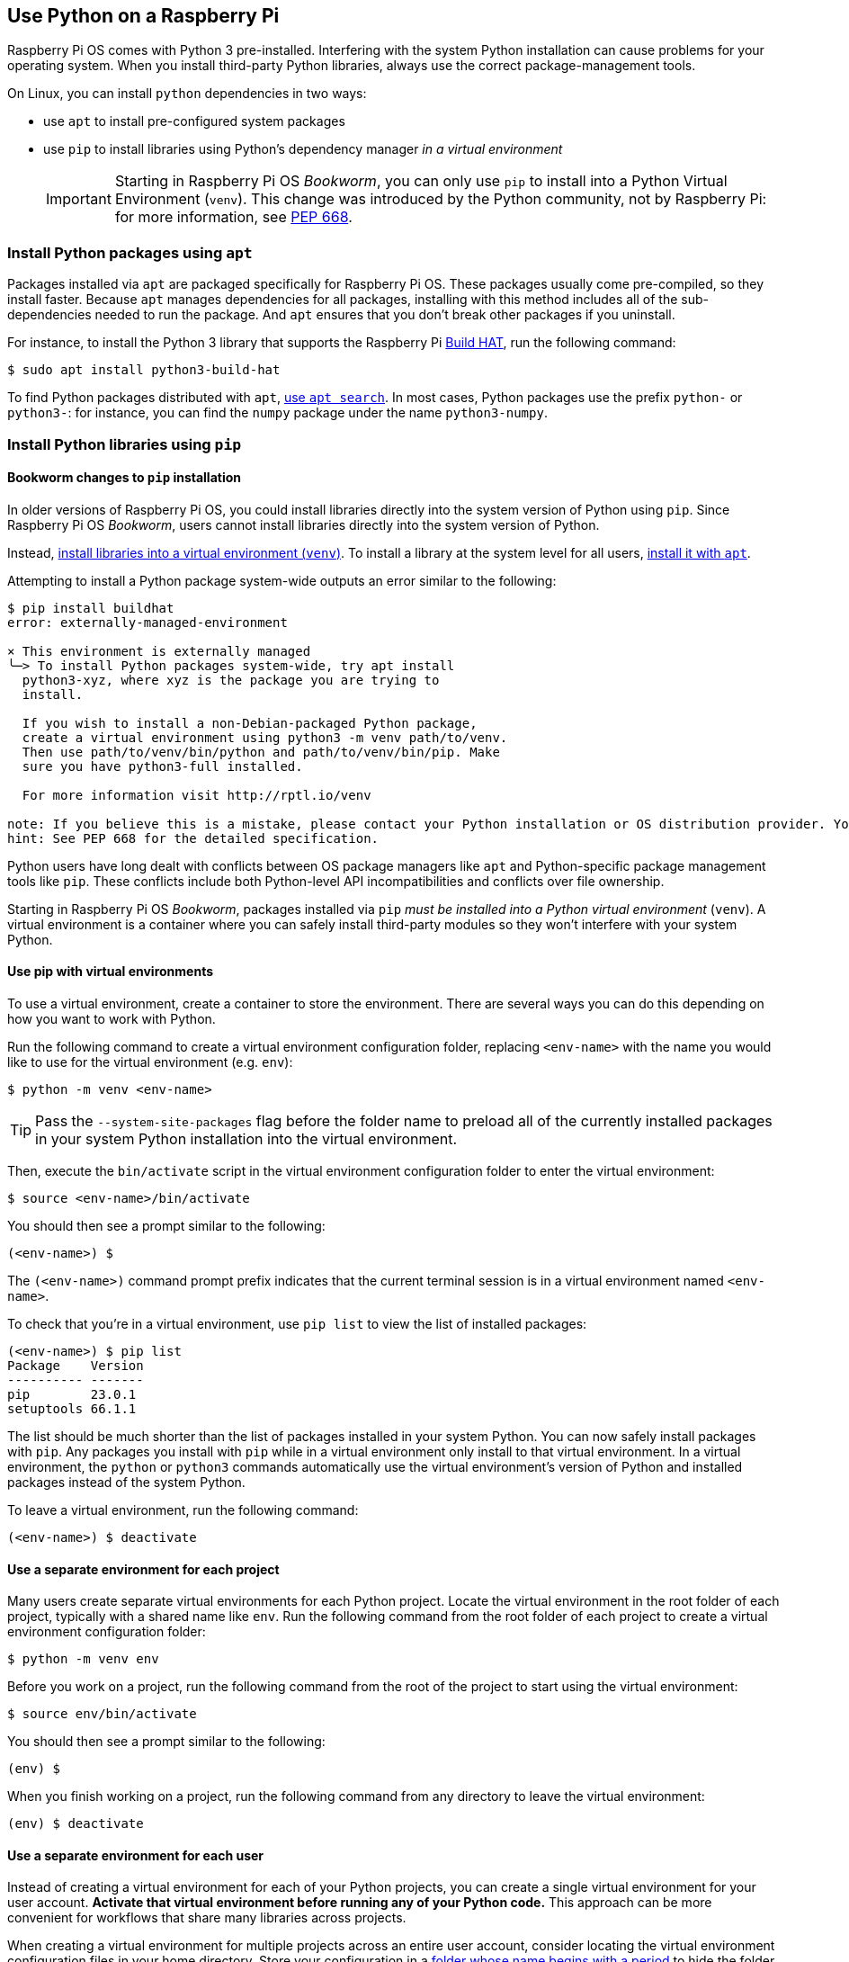 == Use Python on a Raspberry Pi

Raspberry Pi OS comes with Python 3 pre-installed. Interfering with the system Python installation can cause problems for your operating system. When you install third-party Python libraries, always use the correct package-management tools.

On Linux, you can install `python` dependencies in two ways:

* use `apt` to install pre-configured system packages
* use `pip` to install libraries using Python's dependency manager _in a virtual environment_
+
IMPORTANT: Starting in Raspberry Pi OS _Bookworm_, you can only use `pip` to install into a Python Virtual Environment (`venv`). This change was introduced by the Python community, not by Raspberry Pi: for more information, see https://peps.python.org/pep-0668/[PEP 668].

=== Install Python packages using `apt`

Packages installed via `apt` are packaged specifically for Raspberry Pi OS. These packages usually come pre-compiled, so they install faster. Because `apt` manages dependencies for all packages, installing with this method includes all of the sub-dependencies needed to run the package. And `apt` ensures that you don't break other packages if you uninstall.

For instance, to install the Python 3 library that supports the Raspberry Pi xref:../accessories/build-hat.adoc[Build HAT], run the following command:

[source,console]
----
$ sudo apt install python3-build-hat
----

To find Python packages distributed with `apt`, xref:os.adoc#search-for-software[use `apt search`]. In most cases, Python packages use the prefix `python-` or `python3-`: for instance, you can find the `numpy` package under the name `python3-numpy`.

=== Install Python libraries using `pip`

[[python-on-raspberry-pi]]

==== Bookworm changes to `pip` installation

In older versions of Raspberry Pi OS, you could install libraries directly into the system version of Python using `pip`. Since Raspberry Pi OS _Bookworm_, users cannot install libraries directly into the system version of Python.

Instead, xref:os.adoc#use-pip-with-virtual-environments[install libraries into a virtual environment (`venv`)]. To install a library at the system level for all users, xref:os.adoc#install-python-packages-using-apt[install it with `apt`].

Attempting to install a Python package system-wide outputs an error similar to the following:

[source,console]
----
$ pip install buildhat
error: externally-managed-environment

× This environment is externally managed
╰─> To install Python packages system-wide, try apt install
  python3-xyz, where xyz is the package you are trying to
  install.

  If you wish to install a non-Debian-packaged Python package,
  create a virtual environment using python3 -m venv path/to/venv.
  Then use path/to/venv/bin/python and path/to/venv/bin/pip. Make
  sure you have python3-full installed.

  For more information visit http://rptl.io/venv

note: If you believe this is a mistake, please contact your Python installation or OS distribution provider. You can override this, at the risk of breaking your Python installation or OS, by passing --break-system-packages.
hint: See PEP 668 for the detailed specification.
----

Python users have long dealt with conflicts between OS package managers like `apt` and Python-specific package management tools like `pip`. These conflicts include both Python-level API incompatibilities and conflicts over file ownership.

Starting in Raspberry Pi OS _Bookworm_, packages installed via `pip` _must be installed into a Python virtual environment_ (``venv``). A virtual environment is a container where you can safely install third-party modules so they won't interfere with your system Python.

==== Use pip with virtual environments

To use a virtual environment, create a container to store the environment. There are several ways you can do this depending on how you want to work with Python.

Run the following command to create a virtual environment configuration folder, replacing `<env-name>` with the name you would like to use for the virtual environment (e.g. `env`):

[source,console]
----
$ python -m venv <env-name>
----

TIP: Pass the `--system-site-packages` flag before the folder name to preload all of the currently installed packages in your system Python installation into the virtual environment.

Then, execute the `bin/activate` script in the virtual environment configuration folder to enter the virtual environment:

[source,console]
----
$ source <env-name>/bin/activate
----

You should then see a prompt similar to the following:

[source,console?prompt=(<env-name>) $]
----
(<env-name>) $
----

The `(<env-name>)` command prompt prefix indicates that the current terminal session is in a virtual environment named `<env-name>`.

To check that you're in a virtual environment, use `pip list` to view the list of installed packages:

[source,console?prompt=(<env-name>) $]
----
(<env-name>) $ pip list
Package    Version
---------- -------
pip        23.0.1
setuptools 66.1.1
----

The list should be much shorter than the list of packages installed in your system Python. You can now safely install packages with `pip`. Any packages you install with `pip` while in a virtual environment only install to that virtual environment. In a virtual environment, the `python` or `python3` commands automatically use the virtual environment's version of Python and installed packages instead of the system Python.

To leave a virtual environment, run the following command:

[source,console?prompt=(<env-name>) $]
----
(<env-name>) $ deactivate
----

==== Use a separate environment for each project

Many users create separate virtual environments for each Python project. Locate the virtual environment in the root folder of each project, typically with a shared name like `env`. Run the following command from the root folder of each project to create a virtual environment configuration folder:

[source,console]
----
$ python -m venv env
----

Before you work on a project, run the following command from the root of the project to start using the virtual environment:

[source,console]
----
$ source env/bin/activate
----

You should then see a prompt similar to the following:

[source,console?prompt=(env) $]
----
(env) $
----

When you finish working on a project, run the following command from any directory to leave the virtual environment:

[source,console?prompt=(env) $]
----
(env) $ deactivate
----

==== Use a separate environment for each user

Instead of creating a virtual environment for each of your Python projects, you can create a single virtual environment for your user account. **Activate that virtual environment before running any of your Python code.** This approach can be more convenient for workflows that share many libraries across projects.

When creating a virtual environment for multiple projects across an entire user account, consider locating the virtual environment configuration files in your home directory. Store your configuration in a https://en.wikipedia.org/wiki/Hidden_file_and_hidden_directory#Unix_and_Unix-like_environments[folder whose name begins with a period] to hide the folder by default, preventing it from cluttering your home folder.

Use the following command to create a virtual environment in a hidden folder in the current user's home directory:

[source,console]
----
$ python -m venv ~/.env
----

Run the following command from any directory to start using the virtual environment:

[source,console]
----
$ source ~/.env/bin/activate
----

You should then see a prompt similar to the following:

[source,console?prompt=(.env) $]
----
(.env) $
----

To leave the virtual environment, run the following command from any directory:

[source,console?prompt=(.env) $]
----
(.env) $ deactivate
----

=== Use the Thonny editor

We recommend https://thonny.org/[Thonny] for editing Python code on the Raspberry Pi.

By default, Thonny uses the system Python. However, you can switch to using a Python virtual environment by clicking on the **interpreter menu** in the bottom right of the Thonny window. Select a configured environment or configure a new virtual environment with `Configure interpreter...`.

image::images/thonny-venv.png[width="100%"]

